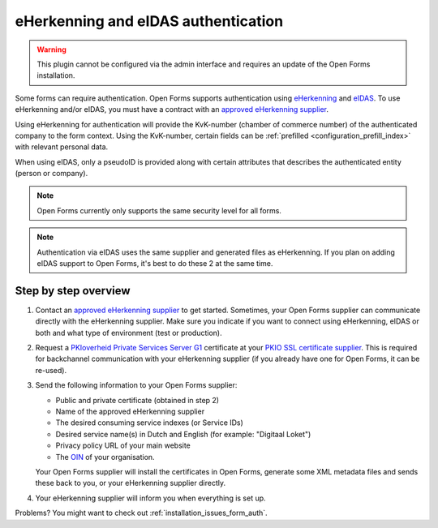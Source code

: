 .. _configuration_authentication_eherkenning_eidas:

====================================
eHerkenning and eIDAS authentication
====================================

.. warning::
    
    This plugin cannot be configured via the admin interface and requires an 
    update of the Open Forms installation.

Some forms can require authentication. Open Forms supports authentication 
using `eHerkenning`_ and `eIDAS`_. To use eHerkenning and/or eIDAS, you must 
have a contract with an `approved eHerkenning supplier`_.

Using eHerkenning for authentication will provide the KvK-number (chamber of 
commerce number) of the authenticated company to the form context. Using the 
KvK-number, certain fields can be 
:ref:`prefilled <configuration_prefill_index>` with relevant personal data.

When using eIDAS, only a pseudoID is provided along with certain attributes
that describes the authenticated entity (person or company).

.. note::
    
    Open Forms currently only supports the same security level for all forms.


.. note::

    Authentication via eIDAS uses the same supplier and generated files as
    eHerkenning. If you plan on adding eIDAS support to Open Forms, it's best
    to do these 2 at the same time.


Step by step overview
=====================

1. Contact an `approved eHerkenning supplier`_ to get started. Sometimes, your
   Open Forms supplier can communicate directly with the eHerkenning supplier.
   Make sure you indicate if you want to connect using eHerkenning, eIDAS or 
   both and what type of environment (test or production).

2. Request a `PKIoverheid Private Services Server G1`_ certificate at your 
   `PKIO SSL certificate supplier`_. This is required for backchannel 
   communication with your eHerkenning supplier (if you already have one for 
   Open Forms, it can be re-used).

3. Send the following information to your Open Forms supplier:

   * Public and private certificate (obtained in step 2)
   * Name of the approved eHerkenning supplier
   * The desired consuming service indexes (or Service IDs)
   * Desired service name(s) in Dutch and English (for example: "Digitaal Loket")
   * Privacy policy URL of your main website
   * The `OIN`_ of your organisation.
   
   Your Open Forms supplier will install the certificates in Open Forms, 
   generate some XML metadata files and sends these back to you, or your
   eHerkenning supplier directly.

4. Your eHerkenning supplier will inform you when everything is set up.

.. _`PKIoverheid Private Services Server G1`: https://www.pkioverheid.nl/
.. _`PKIO SSL certificate supplier`: https://logius.nl/diensten/pkioverheid/aanvragen
.. _`eHerkenning`: https://www.logius.nl/diensten/eherkenning
.. _`eIDAS`: https://www.logius.nl/diensten/eidas
.. _`approved eHerkenning supplier`: https://eherkenning.nl/nl/eherkenning-gebruiken/leveranciersoverzicht
.. _`OIN`: https://www.logius.nl/diensten/oin


Problems? You might want to check out :ref:`installation_issues_form_auth`.
